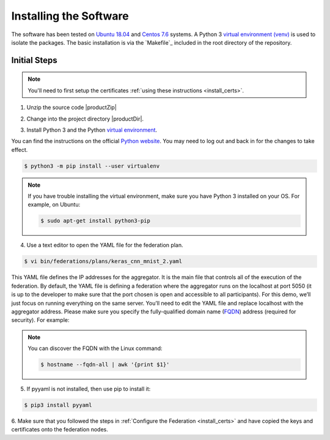 .. # Copyright (C) 2020 Intel Corporation
.. # Licensed subject to the terms of the separately executed evaluation license agreement between Intel Corporation and you.


***********************
Installing the Software
***********************

The software has been tested on `Ubuntu 18.04 <https://releases.ubuntu.com/18.04/>`_
and `Centos 7.6 <https://www.centos.org/>`_ systems.
A Python 3 `virtual environment (venv) <https://docs.python-guide.org/dev/virtualenvs/#lower-level-virtualenv>`_
is used to isolate the packages.
The basic installation is via the `Makefile`_ included in the root directory of the repository.


Initial Steps
#############

.. note::
   You'll need to first setup the certificates :ref:`using these instructions <install_certs>`.

1.	Unzip the source code |productZip|

.. code-block:: console
   :substitutions:

   $ unzip |productZip|

2.	Change into the project directory |productDir|.

.. code-block:: console
   :substitutions:

   $ cd |productDir|

3. Install Python 3 and the Python `virtual environment <https://docs.python.org/3.6/library/venv.html#module-venv>`_.

.. note::
You can find the instructions on the official
`Python website <https://packaging.python.org/guides/installing-using-pip-and-virtual-environments/#installing-virtualenv>`_.
You may need to log out and back in for the changes to take effect.

.. code-block:: console

   $ python3 -m pip install --user virtualenv


.. note::
   If you have trouble installing the virtual environment, make sure you have Python 3 installed on your OS. For example, on Ubuntu:

   .. code-block:: console

     $ sudo apt-get install python3-pip


4.	Use a text editor to open the YAML file for the federation plan.

.. code-block:: console

   $ vi bin/federations/plans/keras_cnn_mnist_2.yaml

This YAML file defines the IP addresses for the aggregator. It is the main
file that controls all of the execution of the federation.
By default, the YAML file is defining a federation where the aggregator
runs on the localhost at port 5050 (it is up to the developer
to make sure that the port chosen is open and accessible to all participants).
For this demo, we’ll just focus on running everything on the same server.
You’ll need to edit the YAML file and replace localhost with the
aggregator address. Please make sure you specify the fully-qualified
domain name (`FQDN <https://en.wikipedia.org/wiki/Fully_qualified_domain_name>`_)
address (required for security). For example:

.. note::
   You can discover the FQDN with the Linux command:

   .. code-block:: console

     $ hostname --fqdn-all | awk '{print $1}'


5.	If pyyaml is not installed, then use pip to install it:

.. code-block:: console

   $ pip3 install pyyaml

6.	Make sure that you followed the steps in :ref:`Configure the Federation <install_certs>` and
have copied the keys and certificates onto the federation nodes.

